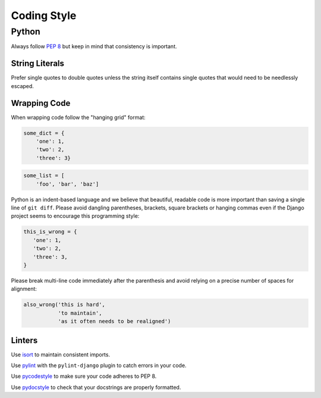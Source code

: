 Coding Style
============


Python
------

Always follow `PEP 8 <https://www.python.org/dev/peps/pep-0008/>`_ but keep in mind that consistency is important.

String Literals
~~~~~~~~~~~~~~~

Prefer single quotes to double quotes unless the string itself contains single quotes that would need to be needlessly escaped.

Wrapping Code
~~~~~~~~~~~~~

When wrapping code follow the "hanging grid" format:

.. code-block:: python

   some_dict = {
       'one': 1,
       'two': 2,
       'three': 3}

.. code-block:: python

   some_list = [
       'foo', 'bar', 'baz']

Python is an indent-based language and we believe that beautiful, readable code is more important than saving a single line of ``git diff``. Please avoid dangling parentheses, brackets, square brackets or hanging commas even if the Django project seems to encourage this programming style:

.. code-block:: python

   this_is_wrong = {
      'one': 1,
      'two': 2,
      'three': 3,
   }

Please break multi-line code immediately after the parenthesis and avoid relying on a precise number of spaces for alignment:

.. code-block:: python

   also_wrong('this is hard',
              'to maintain',
              'as it often needs to be realigned')

Linters
~~~~~~~

Use `isort <https://github.com/timothycrosley/isort>`_ to maintain consistent imports.

Use `pylint <https://www.pylint.org/>`_ with the ``pylint-django`` plugin to catch errors in your code.

Use `pycodestyle <http://pycodestyle.pycqa.org/en/latest/>`_ to make sure your code adheres to PEP 8.

Use `pydocstyle <http://pydocstyle.pycqa.org/en/latest/>`_ to check that your docstrings are properly formatted.
